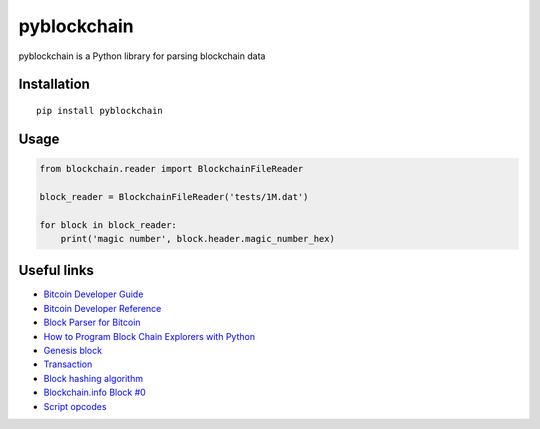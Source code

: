 ============
pyblockchain
============

.. image:: https://img.shields.io/pypi/v/pyblockchain.svg
   :target: http://pypi.python.org/pypi/pyblockchain

pyblockchain is a Python library for parsing blockchain data


Installation
============

::

   pip install pyblockchain


Usage
=====

.. code-block:: python

   from blockchain.reader import BlockchainFileReader

   block_reader = BlockchainFileReader('tests/1M.dat')

   for block in block_reader:
       print('magic number', block.header.magic_number_hex)


Useful links
============

* `Bitcoin Developer Guide`_
* `Bitcoin Developer Reference`_
* `Block Parser for Bitcoin`_
* `How to Program Block Chain Explorers with Python`_
* `Genesis block`_
* `Transaction`_
* `Block hashing algorithm`_
* `Blockchain.info Block #0`_
* `Script opcodes`_

.. _Block Parser for Bitcoin: https://github.com/tenthirtyone/blocktools
.. _How to Program Block Chain Explorers with Python: http://alexgorale.com/how-to-program-block-chain-explorers-with-python-part-1
.. _Genesis block: https://en.bitcoin.it/wiki/Genesis_block
.. _Transaction: https://en.bitcoin.it/wiki/Transaction
.. _Block hashing algorithm : https://en.bitcoin.it/wiki/Block_hashing_algorithm
.. _Blockchain.info Block #0: https://blockchain.info/block/000000000019d6689c085ae165831e934ff763ae46a2a6c172b3f1b60a8ce26f
.. _Bitcoin Developer Guide: https://bitcoin.org/en/developer-guide
.. _Bitcoin Developer Reference: https://bitcoin.org/en/developer-reference
.. _script opcodes: https://github.com/bitcoin/bitcoin/blob/0.12/src/script/script.h
